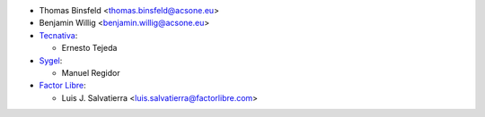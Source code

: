 * Thomas Binsfeld <thomas.binsfeld@acsone.eu>
* Benjamin Willig <benjamin.willig@acsone.eu>

* `Tecnativa <https://www.tecnativa.com>`_:

  * Ernesto Tejeda

* `Sygel <https://www.sygel.es>`_:

  * Manuel Regidor

* `Factor Libre <https://factorlibre.com>`_:

  * Luis J. Salvatierra <luis.salvatierra@factorlibre.com>
